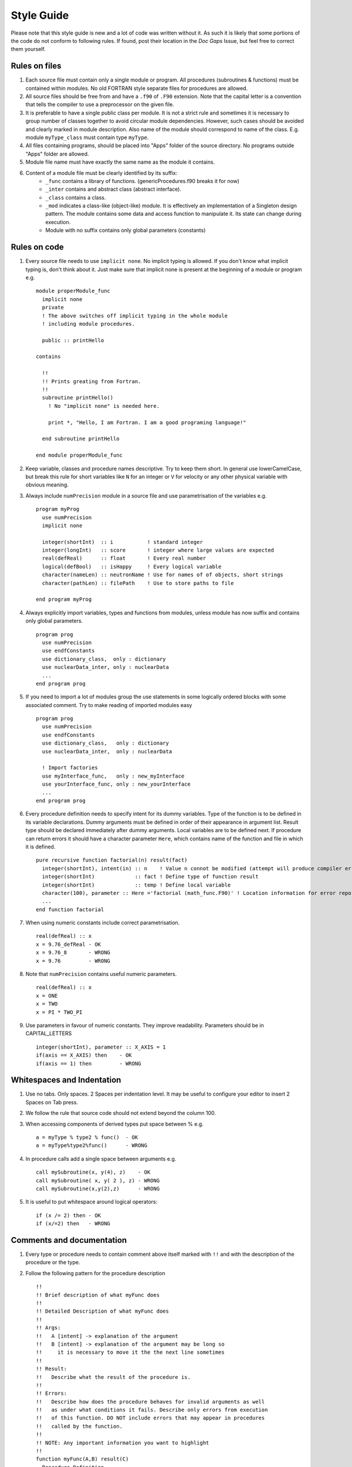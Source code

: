 
Style Guide
===========
Please note that this style guide is new and a lot of code was written without
it. As such it is likely that some portions of the code do not conform to
following rules. If found, post their location in the `Doc Gaps` Issue, but feel
free to correct them yourself.


Rules on files
--------------
#. Each source file must contain only a single module or program. All procedures
   (subroutines & functions) must be contained within modules. No old FORTRAN
   style separate files for procedures are allowed.

#. All source files should be free from and have a ``.f90`` of ``.F90``
   extension. Note that the capital letter is a convention that tells the
   compiler to use a preprocessor on the given file.

#. It is preferable to have a single public class per module. It is not a strict
   rule and sometimes it is necessary to group number of classes together to
   avoid circular module dependencies. However, such cases should be avoided and
   clearly marked in module description. Also name of the module should
   correspond to name of the class. E.g. module ``myType_class`` must contain
   type ``myType``.

#. All files containing programs, should be placed into "Apps" folder of the
   source directory. No programs outside "Apps" folder are allowed.

#. Module file name must have exactly the same name as the module it contains.

#. Content of a module file must be clearly identified by its suffix:
     * ``_func`` contains a library of functions. (genericProcedures.f90 breaks it for now)

     * ``_inter`` contains and abstract class (abstract interface).

     * ``_class`` contains a class.

     * ``_mod`` indicates a class-like (object-like) module. It is effectively
       an implementation of a Singleton design pattern. The module contains some
       data and access function to manipulate it. Its state can change during
       execution.

     * Module with no suffix contains only global parameters (constants)

Rules on code
-------------
#. Every source file needs to use ``implicit none``. No implicit typing is
   allowed. If you don't know what implicit typing is, don't think about it.
   Just make sure that implicit none is present at the beginning of a module or
   program e.g. ::

     module properModule_func
       implicit none
       private
       ! The above switches off implicit typing in the whole module
       ! including module procedures.

       public :: printHello

     contains

       !!
       !! Prints greating from Fortran.
       !!
       subroutine printHello()
         ! No "implicit none" is needed here.

         print *, "Hello, I am Fortran. I am a good programing language!"

       end subroutine printHello

     end module properModule_func

#. Keep variable, classes and procedure names descriptive. Try to keep them short.
   In general use lowerCamelCase, but break this rule for short variables like
   ``N`` for an integer or ``V`` for velocity or any other physical variable
   with obvious meaning.

#. Always include ``numPrecision`` module in a source file and use
   parametrisation of the variables e.g. ::

     program myProg
       use numPrecision
       implicit none

       integer(shortInt)  :: i           ! standard integer
       integer(longInt)   :: score       ! integer where large values are expected
       real(defReal)      :: float       ! Every real number
       logical(defBool)   :: isHappy     ! Every logical variable
       character(nameLen) :: neutronName ! Use for names of of objects, short strings
       character(pathLen) :: filePath    ! Use to store paths to file

     end program myProg

#. Always explicitly import variables, types and functions from modules,
   unless module has now suffix and contains only global parameters. ::

     program prog
       use numPrecision
       use endfConstants
       use dictionary_class,  only : dictionary
       use nuclearData_inter, only : nuclearData
       ...
     end program prog

#. If you need to import a lot of modules group the use statements in some
   logically ordered blocks with some associated comment. Try to make reading
   of imported modules easy ::

     program prog
       use numPrecision
       use endfConstants
       use dictionary_class,   only : dictionary
       use nuclearData_inter,  only : nuclearData

       ! Import factories
       use myInterface_func,   only : new_myInterface
       use yourInterface_func, only : new_yourInterface
       ...
     end program prog

#. Every procedure definition needs to specify intent for its dummy variables.
   Type of the function is to be defined in its variable declarations. Dummy
   arguments must be defined in order of their appearance in argument list.
   Result type should be declared immediately after dummy arguments. Local
   variables are to be defined next. If procedure can return errors it should
   have a character parameter ``Here``, which contains name of the function and
   file in which it is defined. ::

     pure recursive function factorial(n) result(fact)
       integer(shortInt), intent(in) :: n    ! Value n connot be modified (attempt will produce compiler error)
       integer(shortInt)             :: fact ! Define type of function result
       integer(shortInt)             :: temp ! Define local variable
       character(100), parameter :: Here ='factorial (math_func.F90)' ! Location information for error reporting
       ...
     end function factorial

#. When using numeric constants include correct parametrisation. ::

      real(defReal) :: x
      x = 9.76_defReal - OK
      x = 9.76_8       - WRONG
      x = 9.76         - WRONG

#. Note that ``numPrecision`` contains useful numeric parameters. ::

     real(defReal) :: x
     x = ONE
     x = TWO
     x = PI * TWO_PI

#. Use parameters in favour of numeric constants. They improve readability.
   Parameters should be in CAPITAL_LETTERS ::

    integer(shortInt), parameter :: X_AXIS = 1
    if(axis == X_AXIS) then    - OK
    if(axis == 1) then         - WRONG

Whitespaces and Indentation
---------------------------
#. Use no tabs. Only spaces. 2 Spaces per indentation level. It may be useful to
   configure your editor to insert 2 Spaces on Tab press.

#. We follow the rule that source code should not extend beyond the column 100.

#. When accessing components of derived types put space between % e.g. ::

     a = myType % type2 % func()  - OK
     a = myType%type2%func()      - WRONG

#. In procedure calls add a single space between arguments e.g. ::

     call mySubroutine(x, y(4), z)    - OK
     call mySubroutine( x, y( 2 ), z) - WRONG
     call mySubroutine(x,y(2),z)      - WRONG

#. It is useful to put whitespace around logical operators::

      if (x /= 2) then - OK
      if (x/=2) then   - WRONG


Comments and documentation
--------------------------

#. Every type or procedure needs to contain comment above itself marked with
   ``!!`` and with the description of the procedure or the type.

#. Follow the following pattern for the procedure description ::

     !!
     !! Brief description of what myFunc does
     !!
     !! Detailed Description of what myFunc does
     !!
     !! Args:
     !!   A [intent] -> explanation of the argument
     !!   B [intent] -> explanation of the argument may be long so
     !!     it is necessary to move it the the next line sometimes
     !!
     !! Result:
     !!   Describe what the result of the procedure is.
     !!
     !! Errors:
     !!   Describe how does the procedure behaves for invalid arguments as well
     !!   as under what conditions it fails. Describe only errors from execution
     !!   of this function. DO NOT include errors that may appear in procedures
     !!   called by the function.
     !!
     !! NOTE: Any important information you want to highlight
     !!
     function myFunc(A,B) result(C)
       Procedure Definition
     end function

#. Note that when giving errors information, errors from procedures called by
   the procedure we document should not in general be included in the *Errors:*
   section. This is because these sub-procedures may change and any changes to
   their error behaviour would (most likely) not be propagated to the
   documentation of all procedures that use them, rendering their description
   invalid. However it would be best to use common sense and indicate when
   a procedure is depending on errors given by the other procedure. Just try to
   make *Errors:* section informative. Use your best judgement. Usually this
   section is the most useful part of documentation so help you fellow users
   and your future self.

#. Try to follow the following pattern for the derived type(class) description.
   Use the same format for the class-like modules (with _mod suffix) ::

     !!
     !! Brief description of the type
     !!
     !! Detailed description of the type
     !!
     !! Public Members:
     !!   A -> Brief description of members. May be missing if there are none
     !!
     !! Private Members:
     !!   B -> Brief Description of members. May be missing if there are none
     !!
     !! Interface:
     !!   method1 -> Brief Description of class methods. Very short. Details should
     !!     be contained within comment above procedure definition.
     !!
     type myType
       Type Definition
     end type

#. If type you are writing can be build using a dictionary (usually from user
   input), include additional section with a sample input dictionary. Refer
   to dictionary input syntax :ref:`dictSyntax` ::

      !!
      !! Brief description of the type
      !!
      !! Detailed description of the type
      !!
      !! Public Members:
      !!   A -> Brief description of members. May be missing if there are none
      !!
      !! Private Members:
      !!   B -> Brief Description of members. May be missing if there are none
      !!
      !! Interface:
      !!   method1 -> Brief Description of class methods. Very short. Details should
      !!     be contained within comment above procedure definition.
      !!
      !! Sample Dictionary Input:
      !!   genericName {
      !!     this isMandatoryEntry;
      !!     canAlsoBeNumber 1;
      !!     orList (1 2 3 4 5);
      !!     # Hashes MarkOptionalEntries; #
      !!     # subDict { <name of type that will be build with this subdictionary>} #
      !!   }
      !!
      type myType
        Type Definition
      end type

#. Try to have a look at the code you wrote and just try to make it look pretty.
   Try to go back to your code after a break and try to spot places that seem
   unclear or confusing and improve them.

#. **Comment your Code!** Provide explanations for what given sections are doing,
   explain parts of the algorithms that may be confusing. To see what I mean
   you can have a look at the following code sample. I would argue it is easier
   to understand with comments then without them::

       function sampleLegendre_P1(P1,rand) result(x)
         real(defReal), intent(in)    :: P1
         class(RNG), intent(inout)    :: rand
         real(defReal)                :: x
         real(defReal)                :: P1_loc
         real(defReal)                :: threshold
         integer(shortInt)            :: Low, Top, exec
         integer(shortInt), parameter :: UNIFORM = 1, LIN = 2, DELTA = 3
         character(100), parameter :: Here = 'sampleLegendre_P1 ( legendrePoly_func.f90)'

         ! Make local copy of P1 coeff. Take abs() to simplify code
         ! -ve P1 will be inverted at the end.
         P1_loc = abs(P1)

         ! Depending on whether P1 > 1 determine treshold and associated PDF for the mixing method
         ! For further details refer to Lux and Koblinger APPENDIX 3D
         ! If random number < threshold then Top is used.
         if ( P1_loc < ONE) then
           threshold = P1_loc
           Top = LIN
           Low = UNIFORM

         else if( P1_loc <= 3.0_defReal) then
           threshold = 0.5 * (P1_loc - ONE)
           Top = DELTA
           Low = LIN

         else
           call fatalError(Here,'P1 must have absolute value < 3.0')
           ! Avoid warnings
           threshold = ONE
           Top = 0
           Low = 0

         end if

         ! Use mixing method with the calculated Threshold
         if ( rand % get() < threshold ) then
           exec = Top
         else
           exec = Low
         end if

         ! Sample from UNIFORM ( PDF = 0.5); LIN ( PDF = 0.5 + 0.5 *mu) or DELATA ( PDF = DELTA(mu-1))
         select case(exec)
           case (UNIFORM)
             x = TWO * rand % get() - ONE

           case (LIN)
             ! Need to solve CDF(x) = 0.25 * x^2 + 0.5 * x + 0.25 = (0.5*x+0.5)^2)
             x = TWO * sqrt(rand % get()) - ONE

           case (DELTA)
             x = ONE

           case default
             call fatalError(Here,'This should never happen. WTF?')
             x = ZERO

         end select

         ! Invert result if P1 is -ve
         if ( P1 < ZERO ) x = -x

       end function sampleLegendre_P1

